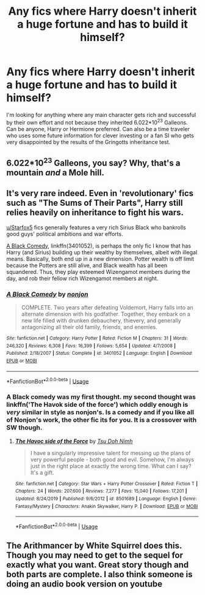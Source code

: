 #+TITLE: Any fics where Harry doesn't inherit a huge fortune and has to build it himself?

* Any fics where Harry doesn't inherit a huge fortune and has to build it himself?
:PROPERTIES:
:Author: 15_Redstones
:Score: 3
:DateUnix: 1580244993.0
:DateShort: 2020-Jan-29
:FlairText: Request
:END:
I'm looking for anything where any main character gets rich and successful by their own effort and not because they inherited 6.022*10^{23} Galleons. Can be anyone, Harry or Hermione preferred. Can also be a time traveler who uses some future information for clever investing or a fan SI who gets very disappointed by the results of the Gringotts inheritance test.


** 6.022*10^{23} Galleons, you say? Why, that's a mountain /and/ a Mole hill.
:PROPERTIES:
:Author: wille179
:Score: 22
:DateUnix: 1580245745.0
:DateShort: 2020-Jan-29
:END:


** It's very rare indeed. Even in 'revolutionary' fics such as "The Sums of Their Parts", Harry still relies heavily on inheritance to fight his wars.

[[/u/Starfox5][u/Starfox5]] fics generally features a very rich Sirius Black who bankrolls good guys' political ambitions and war efforts.

[[https://www.fanfiction.net/s/3401052/1/][A Black Comedy]], linkffn(3401052), is perhaps the only fic I know that has Harry (and Sirius) building up their wealthy by themselves, albeit with illegal means. Basically, both end up in a new dimension. Potter wealth is off limit because the Potters are still alive, and Black wealth has all been squandered. Thus, they play esteemed Wizengamot members during the day, and rob their fellow rich Wizengamot members at night.
:PROPERTIES:
:Author: InquisitorCOC
:Score: 5
:DateUnix: 1580246841.0
:DateShort: 2020-Jan-29
:END:

*** [[https://www.fanfiction.net/s/3401052/1/][*/A Black Comedy/*]] by [[https://www.fanfiction.net/u/649528/nonjon][/nonjon/]]

#+begin_quote
  COMPLETE. Two years after defeating Voldemort, Harry falls into an alternate dimension with his godfather. Together, they embark on a new life filled with drunken debauchery, thievery, and generally antagonizing all their old family, friends, and enemies.
#+end_quote

^{/Site/:} ^{fanfiction.net} ^{*|*} ^{/Category/:} ^{Harry} ^{Potter} ^{*|*} ^{/Rated/:} ^{Fiction} ^{M} ^{*|*} ^{/Chapters/:} ^{31} ^{*|*} ^{/Words/:} ^{246,320} ^{*|*} ^{/Reviews/:} ^{6,308} ^{*|*} ^{/Favs/:} ^{16,399} ^{*|*} ^{/Follows/:} ^{5,654} ^{*|*} ^{/Updated/:} ^{4/7/2008} ^{*|*} ^{/Published/:} ^{2/18/2007} ^{*|*} ^{/Status/:} ^{Complete} ^{*|*} ^{/id/:} ^{3401052} ^{*|*} ^{/Language/:} ^{English} ^{*|*} ^{/Download/:} ^{[[http://www.ff2ebook.com/old/ffn-bot/index.php?id=3401052&source=ff&filetype=epub][EPUB]]} ^{or} ^{[[http://www.ff2ebook.com/old/ffn-bot/index.php?id=3401052&source=ff&filetype=mobi][MOBI]]}

--------------

*FanfictionBot*^{2.0.0-beta} | [[https://github.com/tusing/reddit-ffn-bot/wiki/Usage][Usage]]
:PROPERTIES:
:Author: FanfictionBot
:Score: 1
:DateUnix: 1580246914.0
:DateShort: 2020-Jan-29
:END:


*** A Black comedy was my first thought. my second thought was linkffn('The Havok side of the force') which oddly enough is /very/ similar in style as nonjon's. Is a comedy and if you like all of Nonjon's work, the other fic its for you. It is a crossover with SW though.
:PROPERTIES:
:Author: Lgamezp
:Score: 1
:DateUnix: 1580249601.0
:DateShort: 2020-Jan-29
:END:

**** [[https://www.fanfiction.net/s/8501689/1/][*/The Havoc side of the Force/*]] by [[https://www.fanfiction.net/u/3484707/Tsu-Doh-Nimh][/Tsu Doh Nimh/]]

#+begin_quote
  I have a singularly impressive talent for messing up the plans of very powerful people - both good and evil. Somehow, I'm always just in the right place at exactly the wrong time. What can I say? It's a gift.
#+end_quote

^{/Site/:} ^{fanfiction.net} ^{*|*} ^{/Category/:} ^{Star} ^{Wars} ^{+} ^{Harry} ^{Potter} ^{Crossover} ^{*|*} ^{/Rated/:} ^{Fiction} ^{T} ^{*|*} ^{/Chapters/:} ^{24} ^{*|*} ^{/Words/:} ^{207,600} ^{*|*} ^{/Reviews/:} ^{7,277} ^{*|*} ^{/Favs/:} ^{15,040} ^{*|*} ^{/Follows/:} ^{17,201} ^{*|*} ^{/Updated/:} ^{8/24/2019} ^{*|*} ^{/Published/:} ^{9/6/2012} ^{*|*} ^{/id/:} ^{8501689} ^{*|*} ^{/Language/:} ^{English} ^{*|*} ^{/Genre/:} ^{Fantasy/Mystery} ^{*|*} ^{/Characters/:} ^{Anakin} ^{Skywalker,} ^{Harry} ^{P.} ^{*|*} ^{/Download/:} ^{[[http://www.ff2ebook.com/old/ffn-bot/index.php?id=8501689&source=ff&filetype=epub][EPUB]]} ^{or} ^{[[http://www.ff2ebook.com/old/ffn-bot/index.php?id=8501689&source=ff&filetype=mobi][MOBI]]}

--------------

*FanfictionBot*^{2.0.0-beta} | [[https://github.com/tusing/reddit-ffn-bot/wiki/Usage][Usage]]
:PROPERTIES:
:Author: FanfictionBot
:Score: 1
:DateUnix: 1580249619.0
:DateShort: 2020-Jan-29
:END:


** The Arithmancer by White Squirrel does this. Though you may need to get to the sequel for exactly what you want. Great story though and both parts are complete. I also think someone is doing an audio book version on youtube
:PROPERTIES:
:Author: SerMickeyoftheVale
:Score: 1
:DateUnix: 1580263009.0
:DateShort: 2020-Jan-29
:END:
